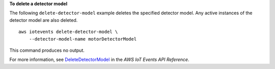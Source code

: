 **To delete a detector model**

The following ``delete-detector-model`` example deletes the specified detector model. Any active instances of the detector model are also deleted. ::

    aws iotevents delete-detector-model \
        --detector-model-name motorDetectorModel

This command produces no output.

For more information, see `DeleteDetectorModel <https://docs.aws.amazon.com/iotevents/latest/apireference/API_DeleteDetectorModel>`__ in the *AWS IoT Events API Reference*.
